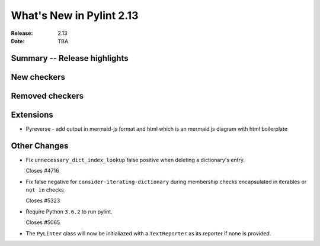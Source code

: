 ***************************
 What's New in Pylint 2.13
***************************

:Release: 2.13
:Date: TBA

Summary -- Release highlights
=============================

New checkers
============

Removed checkers
================

Extensions
==========

* Pyreverse - add output in mermaid-js format and html which is an mermaid js diagram with html boilerplate

Other Changes
=============

* Fix ``unnecessary_dict_index_lookup`` false positive when deleting a dictionary's entry.

  Closes #4716

* Fix false negative for ``consider-iterating-dictionary`` during membership checks encapsulated in iterables
  or ``not in`` checks

  Closes #5323

* Require Python ``3.6.2`` to run pylint.

  Closes #5065

* The ``PyLinter`` class will now be initialiazed with a ``TextReporter``
  as its reporter if none is provided.
